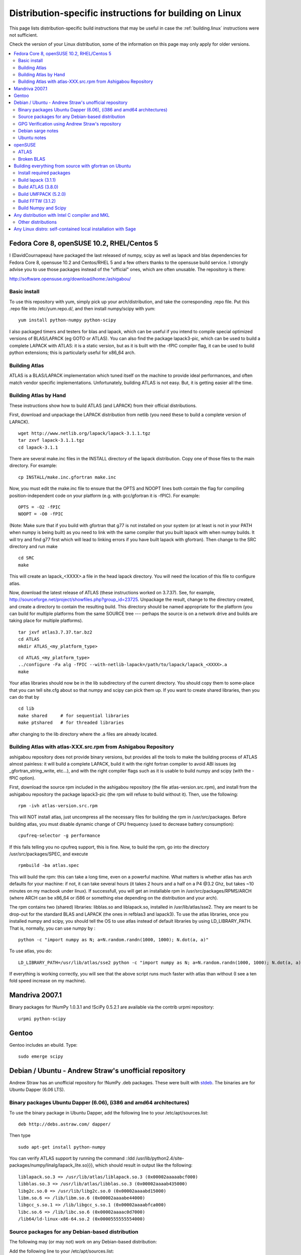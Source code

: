 .. _building.linux-distspecific:

========================================================
Distribution-specific instructions for building on Linux
========================================================

This page lists distribution-specific build instructions that may be
useful in case the :ref:`building.linux` instructions were not
sufficient.

Check the version of your Linux distribution, some of the information
on this page may only apply for older versions.

.. contents::
   :local:


Fedora Core 8, openSUSE 10.2, RHEL/Centos 5
-------------------------------------------

I (DavidCournapeau) have packaged the last released of numpy, scipy as
well as lapack and blas dependencies for Fedora Core 8, opensuse 10.2
and Centos/RHEL 5 and a few others thanks to the opensuse build
service. I strongly advise you to use those packages instead of the
"official" ones, which are often unusable. The repository is there:

http://software.opensuse.org/download/home:/ashigabou/

Basic install
#############

To use this repository with yum, simply pick up your
arch/distribution, and take the corresponding .repo file. Put this
.repo file into /etc/yum.repo.d/, and then install numpy/scipy with
yum::

  yum install python-numpy python-scipy

I also packaged timers and testers for blas and lapack, which can be
useful if you intend to compile special optimized versions of
BLAS/LAPACK (eg GOTO or ATLAS). You can also find the package
lapack3-pic, which can be used to build a complete LAPACK with ATLAS:
it is a static version, but as it is built with the -fPIC compiler
flag, it can be used to build python extensions; this is particularly
useful for x86_64 arch.

Building Atlas
##############

ATLAS is a BLAS/LAPACK implementation which tuned itself on the
machine to provide ideal performances, and often match vendor specific
implementations. Unfortunately, building ATLAS is not easy.  But, it
is getting easier all the time.

Building Atlas by Hand
######################

These instructions show how to build ATLAS (and LAPACK) from their
official distributions.

First, download and unpackage the LAPACK distribution from netlib (you
need these to build a complete version of LAPACK).

::

 wget http://www.netlib.org/lapack/lapack-3.1.1.tgz
 tar zxvf lapack-3.1.1.tgz
 cd lapack-3.1.1

There are several make.inc files in the INSTALL directory of the
lapack distribution.  Copy one of those files to the main directory.
For example:

::

 cp INSTALL/make.inc.gfortran make.inc

Now, you must edit the make.inc file to ensure that the OPTS and NOOPT
lines both contain the flag for compiling position-independent code on
your platform (e.g. with gcc/gfortran it is -fPIC).  For example:

::

 OPTS = -O2 -fPIC
 NOOPT = -O0 -fPIC

(Note: Make sure that if you build with gfortran that g77 is not
installed on your system (or at least is not in your PATH when numpy
is being built) as you need to link with the same compiler that you
built lapack with when numpy builds. It will try and find g77 first
which will lead to linking errors if you have built lapack with
gfortran).  Then change to the SRC directory and run make

::

 cd SRC
 make


This will create an lapack_<XXXX>.a file in the head lapack directory.
You will need the location of this file to configure atlas.

Now, download the latest release of ATLAS (these instructions worked
on 3.7.37).  See, for example,
http://sourceforge.net/project/showfiles.php?group_id=23725.
Unpackage the result, change to the directory created, and create a
directory to contain the resulting build.  This directory should be
named appropriate for the platform (you can build for multiple
platforms from the same SOURCE tree --- perhaps the source is on a
network drive and builds are taking place for multiple platforms).

::

 tar jxvf atlas3.7.37.tar.bz2
 cd ATLAS
 mkdir ATLAS_<my_platform_type>


::

 cd ATLAS_<my_platform_type>
 ../configure -Fa alg -fPIC --with-netlib-lapack=/path/to/lapack/lapack_<XXXX>.a
 make

Your atlas libraries should now be in the lib subdirectory of the
current directory.  You should copy them to some-place that you can
tell site.cfg about so that numpy and scipy can pick them up.  If you
want to create shared libraries, then you can do that by

::

 cd lib
 make shared     # for sequential libraries
 make ptshared   # for threaded libraries


after changing to the lib directory where the .a files are already
located.

Building Atlas with atlas-XXX.src.rpm from Ashigabou Repository
###############################################################

ashigabou repository does not provide binary versions, but provides
all the tools to make the building process of ATLAS almost painless:
it will build a complete LAPACK, build it with the right fortran
compiler to avoid ABI issues (eg _gfortran_string_write, etc...), and
with the right compiler flags such as it is usable to build numpy and
scipy (with the -fPIC option).

First, download the source rpm included in the ashigabou repository
(the file atlas-version.src.rpm), and install from the ashigabou
repository the package lapack3-pic (the rpm will refuse to build
without it). Then, use the following:

::

 rpm -ivh atlas-version.src.rpm


This will NOT install atlas, just uncompress all the necessary files
for building the rpm in /usr/src/packages. Before building atlas, you
must disable dynamic change of CPU frequency (used to decrease battery
consumption):

::

 cpufreq-selector -g performance


If this fails telling you no cpufreq support, this is fine. Now, to
build the rpm, go into the directory /usr/src/packages/SPEC, and
execute

::

 rpmbuild -ba atlas.spec


This will build the rpm: this can take a long time, even on a powerful
machine. What matters is whether atlas has arch defaults for your
machine: if not, it can take several hours (it takes 2 hours and a
half on a P4 @3.2 Ghz, but takes ~10 minutes on my macbook under
linux). If successfull, you will get an installable rpm in
/usr/src/packages/RPMS/ARCH (where ARCH can be x86_64 or i586 or
something else depending on the distribution and your arch).

The rpm contains two (shared) libraries: libblas.so and liblapack.so,
installed in /usr/lib/atlas/sse2. They are meant to be drop-out for
the standard BLAS and LAPACK (the ones in refblas3 and lapack3). To
use the atlas libraries, once you installed numpy and scipy, you
should tell the OS to use atlas instead of default libraries by using
LD_LIBRARY_PATH. That is, normally, you can use numpy by :

::

 python -c "import numpy as N; a=N.random.randn(1000, 1000); N.dot(a, a)"


To use atlas, you do:

::

 LD_LIBRARY_PATH=/usr/lib/atlas/sse2 python -c "import numpy as N; a=N.random.randn(1000, 1000); N.dot(a, a)"


If everything is working correctly, you will see that the above script
runs much faster with atlas than without (I see a ten fold speed
increase on my machine).

Mandriva 2007.1
---------------

Binary packages for !NumPy 1.0.3.1 and !SciPy 0.5.2.1 are available
via the contrib urpmi repository:

::

 urpmi python-scipy


Gentoo
------

Gentoo includes an ebuild. Type:

::

 sudo emerge scipy


Debian / Ubuntu - Andrew Straw's unofficial repository
------------------------------------------------------

Andrew Straw has an unofficial repository for !NumPy .deb
packages. These were built with `stdeb <http://stdeb.python-hosting.com/>`__.
The binaries are for Ubuntu Dapper (6.06 LTS).

Binary packages Ubuntu Dapper (6.06), (i386 and amd64 architectures)
####################################################################

To use the binary package in Ubuntu Dapper, add the following line to
your /etc/apt/sources.list:

::

 deb http://debs.astraw.com/ dapper/


Then type

::

 sudo apt-get install python-numpy


You can verify ATLAS support by running the command ::ldd
/usr/lib/python2.4/site-packages/numpy/linalg/lapack_lite.so}}}, which
should result in output like the following:

::

 liblapack.so.3 => /usr/lib/atlas/liblapack.so.3 (0x00002aaaaabcf000)
 libblas.so.3 => /usr/lib/atlas/libblas.so.3 (0x00002aaaab435000)
 libg2c.so.0 => /usr/lib/libg2c.so.0 (0x00002aaaabd15000)
 libm.so.6 => /lib/libm.so.6 (0x00002aaaabe44000)
 libgcc_s.so.1 => /lib/libgcc_s.so.1 (0x00002aaaabfca000)
 libc.so.6 => /lib/libc.so.6 (0x00002aaaac0d7000)
 /lib64/ld-linux-x86-64.so.2 (0x0000555555554000)


Source packages for any Debian-based distribution
#################################################

The following may (or may not) work on any Debian-based distribution:

Add the following line to your /etc/apt/sources.list:

::

 deb-src http://debs.astraw.com/ dapper/


To download and build, type:

::

 sudo apt-get build-dep python-numpy
 sudo apt-get -b source python-numpy


GPG Verification using Andrew Straw's repository
################################################

When you start using this repository, you might get warning messages
like this:

::

 The following signatures couldn't be verified because the public key is not available.


Or you will be asked questions like this over and over:

::

 WARNING: The following packages cannot be authenticated!
 ...
 Install these packages without verification [y/N]?


Install the package {{{astraw-keyring}}} to eliminate these
messages. This installs Andrew's archive signing key to your apt
through the apt-key add command.

Debian sarge notes
##################

If you install !NumPy or !SciPy ontop of a debian sarge installation
for a CPU with SSE2, there is a bug in libc6 2.3.2 affecting floating
point operations (fixed in version 2.3.3). Due to this bug, the numpy
and scipy tests crach with a SIGFPE. Since there is now patch
available, in order to fix this the libc6 sources need to be
downloaded, fixed, and rebuilt. See
`Andrew Straw's instructions <http://www.its.caltech.edu/~astraw/coding.html#libc-patched-for-debian-sarge-to-fix-floating-point-exceptions-on-sse2>`__
for more information.

Ubuntu notes
############

If you choose *not* to use Andrew Straw's repository (which
includes numpy built with ATLAS support), here are some further notes
to build numpy and scipy from sources on your computer.

First, you need to install several libraries/tools (you need to enable
universe repository for some of those packages):

::

 sudo apt-get install gcc g77 python-dev atlas3-base-dev


To use optimized lapack and blas, you should also install the atlas
corresponding to your achitecture: atlas3-sse2-dev if you have a CPU
with SSE2 capabilities, atlas3-sse-dev if you have a CPU with SSE
capabilities only, etc... If you have a recent x86 (eg intel or AMD
cpu), it should support SSE2. To check whether your CPU supports sse,
sse2, etc.. you can check using the following command:

::

 cat /proc/cpuinfo | grep flags


and check whether sse, sse2, etc... appear on it.

Then, you can build numpy with the following, inside the numpy source
directory:

::

 python setup.py build


Then, to install it system-wide (requires root privileges):

::

 python setup.py install


To install it in another directory, you need to use the prefix
option. For example, I like to install local softwares in my
$HOME/local, so I do the following:

::

 python setup.py install --prefix=$HOME/local


Note that if you do not install numpy system wide, you need to tell
python to look for the directory where you installed numpy. For
example, if you use $HOME/local as the former example, then you should
add $HOME/local/lib/python2.4/site-packages in your PYTHONPATH:

::

 PYTHONPATH=$HOME/local/lib/python2.4/site-packages python


(change python2.4 to python2.5 if you are using python2.5, obviously).

openSUSE
--------

(This section reflects the situation of July 2009. If you have newer
of more accurate information, feel free to modify this section.)

OpenSUSE does not contain *Numpy*, *Scipy* or *Matplotlib*
in the standard installation. Instead those packages are provided by
additional repositories, that seem to be run by volunteers. However
Novell provides webspace for some of those repositories. Packages
usually exist only for a few current SUSE versions.

The following repositories are currently the best to obtain
*Numpy*, *Scipy* and *Matplotlib*. They can be added to
the package manager (*YaST*) with the *Installation Source*
dialog. The packages will then appear in the *Software Management*
dialog.

Alternatively the ``*.rpm`` files can be downloaded and installed manually
(for example 'rpm -U <filename>' or with 'kpackage').


* Science: http://download.opensuse.org/repositories/science/

  * This repository contains: *Numpy*, *Scipy*,
    *Matplotlib*, and many more packages of interest for
    scientific users.

  * Installation was tested with openSUSE 11.0 and 11.1, both i586
    and x86-64.

    * For openSUSE 11.1-x586 additionally the
      `Packman repository <http://en.opensuse.org/Additional_YaST_Package_Repositories#Packman>`__
      was required as an 'Installation
      Source'. Select a suitable mirror from the
      `list <http://en.opensuse.org/Additional_YaST_Package_Repositories#Packman>`__.

* Education: http://www.opensuse-education.org/download/repo/1.0/

  This project seems to have some backing from Novell. It is
  primarily oriented towards schools. The repository was added
  despite of the broken packages, because it is big and still
  active. Also its relatively wide audience (schools) might lead to
  continuing development. (The author of this section has also filed
  bug reports in their Bugzilla.)

  * This repository contains: *Numpy*, *Scipy*,
    *Matplotlib*, and very many other packages.

  * Repository has own Bugzilla:
    http://devzilla.novell.com/education/enter_bug.cgi and Website:
    http://en.opensuse.org/Education

  * Tested with openSUSE 11.0 and 11.1, x86-64:

    * openSUSE 11.0: *broken* package *Scipy*
    * openSUSE 11.1: one error in scipy.test(), package seems
      (mostly) functional though.


Alternatively one can search for packages in repositories hosted by
Novell here: http://software.opensuse.org/search

One can also search for packages in the very big Packman repository:
http://packman.links2linux.org/

* Lists of Packman mirrors:
  `[1] <http://en.opensuse.org/Additional_YaST_Package_Repositories#Packman>`__,
  `[2] <http://packman.links2linux.de/MIRRORS.html>`__

* The packman repository should be given a low priority (high value,
  for example 200, in priority field). It contains very many
  packages, that are also present in SUSE's standard
  repositories. These packages might otherwise override original
  packages from SUSE.

Users of older versions of SUSE/openSuse can install *Sage*, a big
collection of Mathematics related software. It was recently
(Jul. 2009) reported that compiling and installing Sage from sources
worked flawlessly, on SUSE Linux 10.2:

* Sage http://www.sagemath.org/download-source.html

* A more detailed description
  `how to install Sage from sources <http://www.scipy.org/Installing_SciPy/Linux#head-f4511786c10fc5a608027f22e65df5e5078357b6>`__
  is on this page too.


ATLAS
#####

`ATLAS <http://math-atlas.sourceforge.net/>`__ is a replacement for
`BLAS <http://www.netlib.org/blas/index.html>`__ and parts of
`LAPACK <http://www.netlib.org/lapack/index.html>`__, that is much faster.
It must be built from sources, because it optimizes itself for the
computer's processor.  The build process will run for ten minutes to
several hours.

*There is currently no comfortable way to use ATLAS on openSuse.*

The
`build instructions for ATLAS <http://www.scipy.org/Installing_SciPy/Linux#head-89e1f6afaa3314d98a22c79b063cceee2cc6313c>`__ on this page work, but unfortunately the
Numpy and Scipy packages don't work with ATLAS.  One could build Numpy
and Scipy from sources though, and a relatively painless way to do
this is the
`Sage <http://www.scipy.org/Installing_SciPy/Linux#head-f4511786c10fc5a608027f22e65df5e5078357b6>`__ package. (If you know a comfortable way to make ATLAS work on
openSuse, please put it here into the Wiki.)

David Cournapeau has a repository devoted to ATLAS, but he has not
added packages for recent SUSE versions.

* Ashigabou http://software.opensuse.org/download/home:/ashigabou/

  This repository contains: *ATLAS* and additionally other
  scientific software.


Broken BLAS
###########

SUSE (and Red Hat) regularly shipped versions of the BLAS library
where some functions were missing. This bug has finally been fixed in
March 2007. This means SUSE 10.2 and prior come with a broken BLAS, in
later versions SUSE's original BLAS should work. Unfortunately the
repositories mentioned here do no longer contain corrected/complete
packages of BLAS and LAPACK for the affected versions (SUSE 10.2 and
older).

The bug's cause was as follows: The BLAS rpm is created from
`Netlib's <http://www.netlib.org>`__
`LAPACK package <http://www.netlib.org/lapack/index.html>`__ and not from
the `BLAS package <http://www.netlib.org/blas/index.html>`__. Until March
2007 however the LAPACK library did only contain a subset of the
functions that were in BLAS.  Finally someone begged the LAPACK
developers to include the whole BLAS library in the LAPACK package,
and they did.

For details see: https://bugzilla.novell.com/show_bug.cgi?id=228824
and http://www.netlib.org/lapack/lapack-3.1.1.changes


Building everything from source with gfortran on Ubuntu
-------------------------------------------------------

This is how I built everything from source on a 64 bit Ubuntu system
with latest versions as of February 2008. It took me some time to work
out the issues so I thought I'd put the details here. I believe it
should work the same on 32 bit systems (leaving out 64 bit related
options).

Install required packages
#########################

::

 sudo apt-get install build-essential python-dev swig gfortran


Install nose (easy_install nose). Do not install python-nose, it is an
earlier version that doesn't work with scipy. Also make sure g77 is
not installed. Distutils will not use gfortran if g77 is installed.

::

 sudo apt-get remove python-nose
 sudo apt-get remove g77
 sudo apt-get install python-setuptools
 sudo easy_install nose



Build lapack (3.1.1)
####################

As described above, copy make.inc.gfortran, add -fPIC flags (and -m64
if building 64 bit) to OPTS and NOOPT. Run make in SRC directory.

Build ATLAS (3.8.0)
###################

As described above untar, create a directory for your build in ATLAS
and run configure (add option '-b 64' for 64 bit).

::

 sudo cpufreq-selector -g performance
 ../configure -b 64 -Fa alg -fPIC --with-netlib-lapack=/path/to/lapack/lapack_<XXXX>.a
 make


Copy the libraries to a lib directory (/usr/local/lib or
~/scipy_build/lib for example). I found it's easier to copy all needed
libraries and files to a common directory.

Build UMFPACK (5.2.0)
#####################

Get the latest versions of AMD, UFconfig and UMFPACK and untar them
into a directory.

UFconfig/UFconfig.mk should contain:

::

 CC = gcc
 CFLAGS = -O3 -fexceptions -m64 -fPIC
 F77 = gfortran
 F77FLAGS = -O -m64 -fPIC
 BLAS = -L/usr/lib/gcc/x86_64-linux-gnu/4.2.1 -L/home/robince/scipy_build/lib -llapack -lf77blas -lcblas -latlas -lgfortran
 LAPACK = -L/usr/lib/gcc/x86_64-linux-gnu/4.2.1 -L/home/robince/scipy_build/lib -llapack -lf77blas -lcblas -latlas -lgfortran


On a 32 bit system, remove the -m64 flags and change the first -L
option to -L/usr/lib/gcc/i486-linux-gnu/4.2.1.

Run 'make' in UMFPACK directory. Copy resulting libraries and include
files.

::

 cp AMD/Lib/libamd.a ~/scipy_build/lib
 cp UMFPACK/Lib/libumfpack.a ~/scipy_build/lib
 cp AMD/Include/amd.h ~/scipy_build/lib/include
 cp UFconfig/UFconfig.h ~/scipy_build/lib/include
 cp UMFPACK/Include/*.h ~/scipy_build/lib/include


Copy libgfortran into scipy library directory (doesn't seem to work if
it doesn't find the umfpack_libs together).

::

 cp /usr/lib/gcc/x86_64-linux-gnu/4.2/libgfortran.* ~/scipy_build/lib/



Build FFTW (3.1.2)
##################

After untarring, run configure. I ran configure first and extracted
the suggested FLAGS from the Makefile, then added -fPIC and -m64. (Not
sure if this is necessary)

::

 ./configure --enable-sse2 --enable-threads --with-combined-threads CFLAGS="-O3 -fomit-frame-pointer -fstrict-aliasing -ffast-math -pthread -fPIC -m64" FFLAGS="-g -O2 -fPIC -m64" CXXFLAGS="-g -O2 -fPIC -m64"
 make
 sudo make install


Build Numpy and Scipy
#####################

Set the following entries in site.cfg (this will also work with fftw
if it has been compiled and installed in the default location
(/usr/local):

::

 [DEFAULT]
 library_dirs = /usr/local/lib:/home/robince/scipy_build/lib
 include_dirs = /usr/local/include:/home/robince/scipy_build/lib/include

 [atlas]
 atlas_libs = lapack, f77blas, cblas, atlas

 [amd]
 amd_libs = amd

 [umfpack]
 umfpack_libs = umfpack, gfortran

 [fftw]
 libraries = fftw3


Build Numpy and Scipy.

::

 python setup.py build
 sudo python setup.py install



Any distribution with Intel C compiler and MKL
----------------------------------------------

The
`C compiler <http://www.intel.com/cd/software/products/asmo-na/eng/compilers/clin/219856.htm
Intel>`__ and
`MKL <http://www3.intel.com/cd/software/products/asmo-na/eng/perflib/mkl/219859.htm
Intel>`__ are free for personal non-commercial use.

Add some variation of the following lines to site.cfg in your top
level numpy directory to use MKL:

::

 [mkl]
 library_dirs = /home/youruser/intel/mkl/8.1/lib/32
 mkl_libs = mkl, vml
 include_dirs = /home/youruser/intel/mkl/8.1/include


There are also libraries for the IA-64 and EM64T processors.

Modify cc_exe in numpy/numpy/distutils/intelccompiler.py to be
something like:

::

 cc_exe = 'icc -O2 -g -fomit-frame-pointer -mcpu=pentium4 -mtune=pentium4 -march=pentium4 -msse2 -axWN -Wall'


Run icc --help for more information on processor-specific options.

Compile and install !NumPy with the Intel compiler:

::

 python setup.py config --compiler=intel build_clib --compiler=intel build_ext --compiler=intel install


Compile and install !SciPy with the Intel compilers:

::

 python setup.py config --compiler=intel --fcompiler=intel build_clib --compiler=intel --fcompiler=intel build_ext --compiler=intel --fcompiler=intel install


You'll have to set LD_LIBRARY_PATH to

::

 ~/intel/mkl/8.1/lib/32/:~/intel/cc/9.1.044/lib

(exact values will depend on your architecture, compiler and library
versions) for !NumPy to work. This can still cause problems. The only
solution I've found that always works is to build Python, !NumPy and
!SciPy inside an environment where you've set the LD_RUN_PATH
variable, e.g:

::

 export LD_RUN_PATH=~/opt/lib:~/intel/cc/9.1.044/lib:~/intel/fc/9.1.039/lib:~/intel/mkl/8.1/lib/32

Configure Python with {{{--prefix=$HOME/opt}}}, make, make install,
add {{{$HOME/opt/bin}}} to the front of your PATH and then build
!NumPy and !SciPy with the {{{site.cfg}}} as above in their top level
directories (check the config step's output carefully to make sure it
selects MKL). Built like this, you shouldn't have to set any
LD_LIBRARY_PATH for !NumPy and !SciPy to work. Run the test suites to
verify this.

Other distributions
###################

For other distributions, see
`the unofficial instructions by written by Steve Baum <http://pong.tamu.edu/tiki/tiki-view_blog_post.php?blogId=6&postId=97>`__.

Any Linux distro: self-contained local installation with Sage
-------------------------------------------------------------

All you need is some basic tools like gcc (no fortran).

Follow the instructions here to build sage from source:

http://www.sagemath.org/doc/installation/source.html

All you have to do is unpack the tar and type *make*. This takes
about 3 hours.

This will install sage in its own directory. python (and ipython) can
be found in SAGEROOT/local/bin

If you don't want to have to type in absolute paths, you can set the
environment variables to point to your sage executables. To do this,
run sage with the -sh option. My .profile contains the line

::

 ~/Sage/sage -sh
